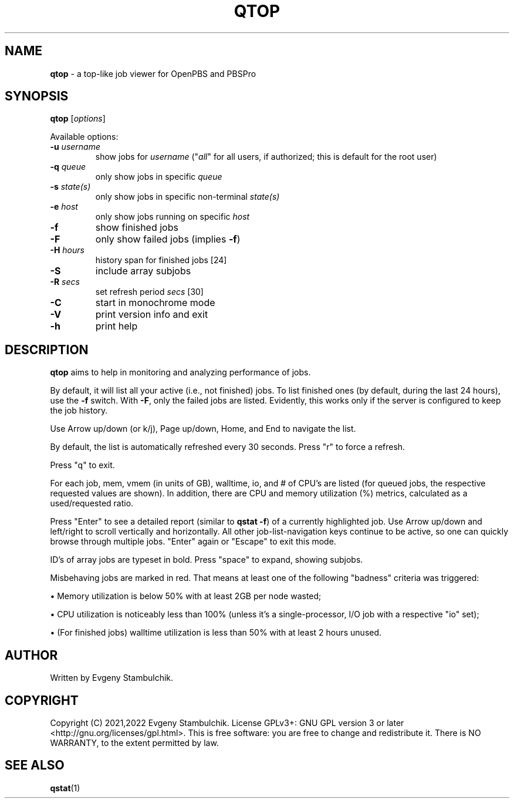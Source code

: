 .TH QTOP "1" "qtop" "User Commands"
.SH NAME
\fBqtop\fR \- a top-like job viewer for OpenPBS and PBSPro
.SH SYNOPSIS
\fBqtop\fR [\fIoptions\fR]
.P
Available options:
.TP
\fB\-u\fR \fIusername\fR
show jobs for \fIusername\fR ("\fIall\fR" for all users, if
authorized; this is default for the root user)
.TP
\fB\-q\fR \fIqueue\fR
only show jobs in specific \fIqueue\fR
.TP
\fB\-s\fR \fIstate(s)\fR
only show jobs in specific non\-terminal \fIstate(s)\fR
.TP
\fB\-e\fR \fIhost\fR
only show jobs running on specific \fIhost\fR
.TP
\fB\-f\fR
show finished jobs
.TP
\fB\-F\fR
only show failed jobs (implies \fB\-f\fR)
.TP
\fB\-H\fR \fIhours\fR
history span for finished jobs [24]
.TP
\fB\-S\fR
include array subjobs
.TP
\fB\-R\fR \fIsecs\fR
set refresh period \fIsecs\fR [30]
.TP
\fB\-C\fR
start in monochrome mode
.TP
\fB\-V\fR
print version info and exit
.TP
\fB\-h\fR
print help
.SH DESCRIPTION
\fBqtop\fR aims to help in monitoring and analyzing performance of jobs.
.P
By default, it will list all your active (i.e., not finished) jobs. To list
finished ones (by default, during the last 24 hours), use the \fB-f\fR switch.
With \fB-F\fR, only the failed jobs are listed. Evidently, this works only if
the server is configured to keep the job history.
.P
Use Arrow up/down (or k/j), Page up/down, Home, and End to navigate the list.
.P
By default, the list is automatically refreshed every 30 seconds. Press "r" to
force a refresh.
.P
Press "q" to exit.
.P
For each job, mem, vmem (in units of GB), walltime, io, and # of CPU's
are listed (for queued jobs, the respective requested values are shown). In
addition, there are CPU and memory utilization (%) metrics, calculated as a
used/requested ratio.
.P
Press "Enter" to see a detailed report (similar to \fBqstat -f\fR) of a
currently highlighted job. Use Arrow up/down and left/right to scroll vertically
and horizontally. All other job-list-navigation keys continue to be active, so
one can quickly browse through multiple jobs. "Enter" again or "Escape" to exit
this mode.
.P
ID's of array jobs are typeset in bold. Press "space" to expand, showing
subjobs.
.P
Misbehaving jobs are marked in red. That means at least one of the following
"badness" criteria was triggered:
.P
\(bu
Memory utilization is below 50% with at least 2GB per node wasted;
.P
\(bu
CPU utilization is noticeably less than 100% (unless it's a single-processor,
I/O job with a respective "io" set);
.P
\(bu
(For finished jobs) walltime utilization is less than 50% with at least 2
hours unused.
.SH AUTHOR
Written by Evgeny Stambulchik.
.SH COPYRIGHT
Copyright (C) 2021,2022 Evgeny Stambulchik. License GPLv3+: GNU
GPL version 3 or later <http://gnu.org/licenses/gpl.html>.
This is free software: you are free to change and redistribute it.
There is NO WARRANTY, to the extent permitted by law.
.SH "SEE ALSO"
\fBqstat\fR(1)
